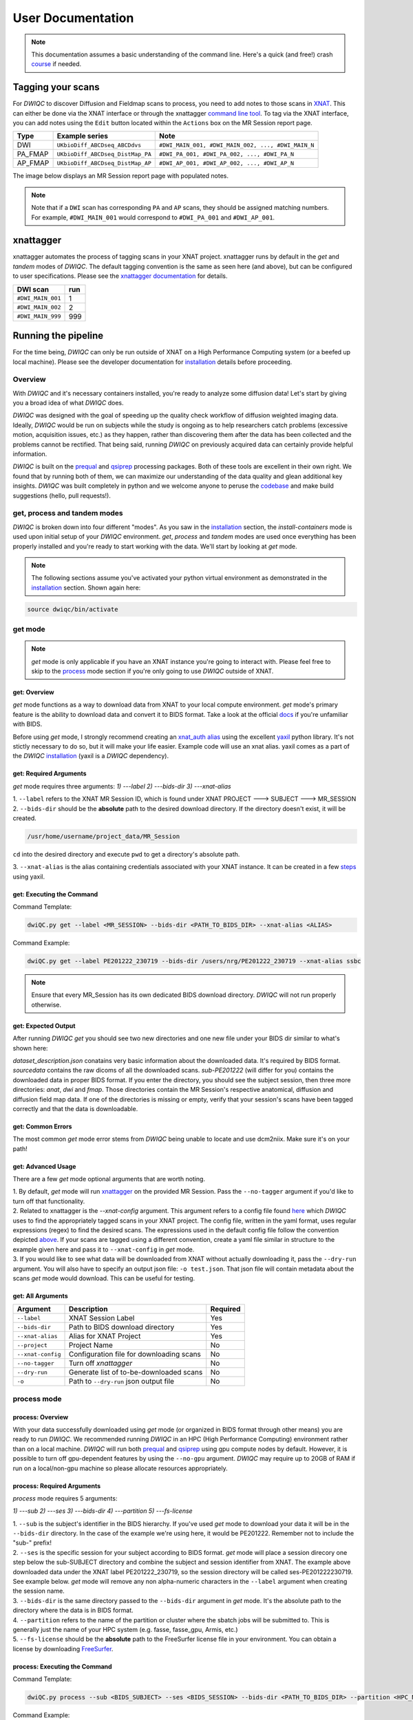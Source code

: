 User Documentation
=======================
.. _XNAT: https://doi.org/10.1385/NI:5:1:11
.. _T1w: https://tinyurl.com/hhru8ytz
.. _prequal: https://github.com/MASILab/PreQual
.. _qsiprep: https://qsiprep.readthedocs.io/en/latest/
.. _installation: developers.html#hpc-installation
.. _FreeSurfer: https://surfer.nmr.mgh.harvard.edu/fswiki/DownloadAndInstall

.. note::
    This documentation assumes a basic understanding of the command line. Here's a quick (and free!) crash `course <https://www.codecademy.com/learn/learn-the-command-line>`_ if needed.

Tagging your scans
------------------
For *DWIQC* to discover Diffusion and Fieldmap scans to process, you need to add notes to those scans in `XNAT`_. This can either be done via the XNAT interface or through the xnattagger `command line tool <https://github.com/harvard-nrg/xnattagger>`_. To tag via the XNAT interface, you can add notes using the ``Edit`` button located within the ``Actions`` box on the MR Session report page.

========= ================================  ===========================================================
Type      Example series                    Note
========= ================================  ===========================================================
DWI       ``UKbioDiff_ABCDseq_ABCDdvs``     ``#DWI_MAIN_001, #DWI_MAIN_002, ..., #DWI_MAIN_N``
PA_FMAP   ``UKbioDiff_ABCDseq_DistMap_PA``  ``#DWI_PA_001, #DWI_PA_002, ..., #DWI_PA_N``
AP_FMAP   ``UKbioDiff_ABCDseq_DistMap_AP``  ``#DWI_AP_001, #DWI_AP_002, ..., #DWI_AP_N``
========= ================================  ===========================================================

The image below displays an MR Session report page with populated notes.

.. note::
   Note that if a ``DWI`` scan has corresponding ``PA`` and ``AP`` scans, they should be assigned matching numbers. For example, ``#DWI_MAIN_001`` would correspond to ``#DWI_PA_001`` and ``#DWI_AP_001``.

.. image:: images/xnat-scan-notes.png

xnattagger
------------
xnattagger automates the process of tagging scans in your XNAT project. xnattagger runs by default in the *get* and *tandem* modes of *DWIQC*. The default tagging convention is the same as seen here (and above), but can be configured to user specifications. Please see the `xnattagger documentation <xnattagger.html>`_ for details. 

================= =======
DWI scan          run
================= =======
``#DWI_MAIN_001`` 1
``#DWI_MAIN_002`` 2
``#DWI_MAIN_999`` 999
================= =======

Running the pipeline
--------------------
For the time being, *DWIQC* can only be run outside of XNAT on a High Performance Computing system (or a beefed up local machine). Please see the developer documentation for `installation`_ details before proceeding.

Overview
^^^^^^^^^
With *DWIQC* and it's necessary containers installed, you're ready to analyze some diffusion data! Let's start by giving you a broad idea of what *DWIQC* does. 

*DWIQC* was designed with the goal of speeding up the quality check workflow of diffusion weighted imaging data. Ideally, *DWIQC* would be run on subjects while the study is ongoing as to help researchers catch problems (excessive motion, acquisition issues, etc.) as they happen, rather than discovering them after the data has been collected and the problems cannot be rectified. That being said, running *DWIQC* on previously acquired data can certainly provide helpful information. 

*DWIQC* is built on the `prequal`_ and `qsiprep`_ processing packages. Both of these tools are excellent in their own right. We found that by running both of them, we can maximize our understanding of the data quality and glean additional key insights. *DWIQC* was built completely in python and we welcome anyone to peruse the `codebase <https://github.com/harvard-nrg/dwiqc>`_ and make build suggestions (hello, pull requests!).

get, process and tandem modes
^^^^^^^^^^^^^^^^^^^^^^^^^^^^^^
*DWIQC* is broken down into four different "modes". As you saw in the `installation`_ section, the *install-containers* mode is used upon initial setup of your *DWIQC* environment. *get*, *process* and *tandem* modes are used once everything has been properly installed and you're ready to start working with the data. We'll start by looking at *get* mode.

.. note::
        The following sections assume you've activated your python virtual environment as demonstrated in the `installation`_ section. Shown again here:

.. code-block:: shell

    source dwiqc/bin/activate

get mode
^^^^^^^^
.. note::
    *get* mode is only applicable if you have an XNAT instance you're going to interact with. Please feel free to skip to the `process <#process-mode>`_ mode section if you're only going to use *DWIQC* outside of XNAT.

get: Overview
"""""""""""""

*get* mode functions as a way to download data from XNAT to your local compute environment. *get* mode's primary feature is the ability to download data and convert it to BIDS format. Take a look at the official `docs <https://bids-specification.readthedocs.io/en/stable/>`_ if you're unfamiliar with BIDS.

Before using *get* mode, I strongly recommend creating an `xnat_auth alias <https://yaxil.readthedocs.io/en/latest/xnat_auth.html>`_ using the excellent `yaxil <https://yaxil.readthedocs.io/en/latest/>`_ python library. It's not stictly necessary to do so, but it will make your life easier. Example code will use an xnat alias. yaxil comes as a part of the *DWIQC* `installation <developers.html#hpc-installation>`_ (yaxil is a *DWIQC* dependency). 

get: Required Arguments
"""""""""""""""""""""""

*get* mode requires three arguments: `1) ---label` `2) ---bids-dir` `3) ---xnat-alias`

| 1. ``--label`` refers to the XNAT MR Session ID, which is found under XNAT PROJECT ---> SUBJECT ---> MR_SESSION

.. image:: images/MR-Session.png

| 2. ``--bids-dir`` should be the **absolute** path to the desired download directory. If the directory doesn't exist, it will be created.

.. code-block:: shell

    /usr/home/username/project_data/MR_Session

``cd`` into the desired directory and execute ``pwd`` to get a directory's absolute path.

| 3. ``--xnat-alias`` is the alias containing credentials associated with your XNAT instance. It can be created in a few `steps <https://yaxil.readthedocs.io/en/latest/xnat_auth.html>`_ using yaxil.

get: Executing the Command
""""""""""""""""""""""""""

Command Template:

.. code-block:: shell

    dwiQC.py get --label <MR_SESSION> --bids-dir <PATH_TO_BIDS_DIR> --xnat-alias <ALIAS>

Command Example:

.. code-block:: shell

    dwiQC.py get --label PE201222_230719 --bids-dir /users/nrg/PE201222_230719 --xnat-alias ssbc

.. note::
    Ensure that every MR_Session has its own dedicated BIDS download directory. *DWIQC* will not run properly otherwise. 

get: Expected Output
""""""""""""""""""""

After running *DWIQC* *get* you should see two new directories and one new file under your BIDS dir similar to what's shown here:

.. image:: images/get-output.png

*dataset_description.json* conatains very basic information about the downloaded data. It's required by BIDS format. *sourcedata* contains the raw dicoms of all the downloaded scans. *sub-PE201222* (will differ for you) contains the downloaded data in proper BIDS format. If you enter the directory, you should see the subject session, then three more directories: *anat*, *dwi* and *fmap*. Those directories contain the MR Session's respective anatomical, diffusion and diffusion field map data. If one of the directories is missing or empty, verify that your session's scans have been tagged correctly and that the data is downloadable.

get: Common Errors
""""""""""""""""""

The most common *get* mode error stems from *DWIQC* being unable to locate and use dcm2niix. Make sure it's on your path! 

get: Advanced Usage
"""""""""""""""""""

There are a few *get* mode optional arguments that are worth noting. 

| 1. By default, *get* mode will run `xnattagger <xnattagger.html>`_ on the provided MR Session. Pass the ``--no-tagger`` argument if you'd like to turn off that functionality.

| 2. Related to xnattagger is the `--xnat-config` argument. This argument refers to a config file found `here <https://github.com/harvard-nrg/dwiqc/blob/main/dwiqc/config/dwiqc.yaml>`_ which *DWIQC* uses to find the appropriately tagged scans in your XNAT project. The config file, written in the yaml format, uses regular expressions (regex) to find the desired scans. The expressions used in the default config file follow the convention depicted `above <#tagging-your-scans>`_. If your scans are tagged using a different convention, create a yaml file similar in structure to the example given here and pass it to ``--xnat-config`` in *get* mode. 
 
| 3. If you would like to see what data will be downloaded from XNAT without actually downloading it, pass the ``--dry-run`` argument. You will also have to specify an output json file: ``-o test.json``. That json file will contain metadata about the scans *get* mode would download. This can be useful for testing.

get: All Arguments
""""""""""""""""""

==================== ========================================  ========
Argument             Description                               Required
==================== ========================================  ========
``--label``          XNAT Session Label                        Yes
``--bids-dir``       Path to BIDS download directory           Yes
``--xnat-alias``     Alias for XNAT Project                    Yes
``--project``        Project Name                              No
``--xnat-config``    Configuration file for downloading scans  No
``--no-tagger``      Turn off *xnattagger*                     No
``--dry-run``        Generate list of to-be-downloaded scans   No
``-o``               Path to ``--dry-run`` json output file    No
==================== ========================================  ========

process mode
^^^^^^^^^^^^
process: Overview
"""""""""""""""""

With your data successfully downloaded using *get* mode (or organized in BIDS format through other means) you are ready to run *DWIQC*. We recommended running *DWIQC* in an HPC (High Performance Computing) environment rather than on a local machine. *DWIQC* will run both `prequal`_ and `qsiprep`_ using gpu compute nodes by default. However, it is possible to turn off gpu-dependent features by using the ``--no-gpu`` argument. *DWIQC* may require up to 20GB of RAM if run on a local/non-gpu machine so please allocate resources appropriately. 

process: Required Arguments
"""""""""""""""""""""""""""

*process* mode requires 5 arguments:

`1) ---sub` `2) ---ses` `3) ---bids-dir` `4) ---partition` `5) ---fs-license`

| 1. ``--sub`` is the subject's identifier in the BIDS hierarchy. If you've used *get* mode to download your data it will be in the ``--bids-dir`` directory. In the case of the example we're using here, it would be PE201222. Remember not to include the "sub-" prefix! 

| 2. ``--ses`` is the specific session for your subject according to BIDS format. *get* mode will place a session direcory one step below the sub-SUBJECT directory and combine the subject and session identifier from XNAT. The example above downloaded data under the XNAT label PE201222_230719, so the session directory will be called ses-PE201222230719. See example below. *get* mode will remove any non alpha-numeric characters in the ``--label`` argument when creating the session name.
 
.. image:: images/session-directory.png

| 3. ``--bids-dir`` is the same directory passed to the ``--bids-dir`` argument in *get* mode. It's the absolute path to the directory where the data is in BIDS format.

| 4. ``--partition`` refers to the name of the partition or cluster where the sbatch jobs will be submitted to. This is generally just the name of your HPC system (e.g. fasse, fasse_gpu, Armis, etc.) 

| 5. ``--fs-license`` should be the **absolute** path to the FreeSurfer license file in your environment. You can obtain a license by downloading `FreeSurfer`_.

process: Executing the Command
""""""""""""""""""""""""""""""

Command Template:

.. code-block:: shell

    dwiQC.py process --sub <BIDS_SUBJECT> --ses <BIDS_SESSION> --bids-dir <PATH_TO_BIDS_DIR> --partition <HPC_NAME> --fs-license <PATH_TO_FREESURFER_LICENSE>

Command Example:

.. code-block:: shell

    dwiQC.py process --sub PE201222 --ses PE201222230719 --bids-dir /users/nrg/PE201222_230719 --partition fasse_gpu --fs-license /home/apps/freesurfer/license.txt


process: Expected Output
""""""""""""""""""""""""

*DWIQC* runtime varies based on available resources, size of data and desired processing steps. Users should expect one session to take 3-5 hours to complete prequal and 7-10 hours to complete qsiprep. Prequal and qsiprep are run in parallel, so total processing time rarely exceeds 10 hours. *DWIQC* also makes use of the FSL tool eddy quad. Eddy quad runs a series of quality assesment commands to generate images and quantitative metric tables. Eddy quad doesn't take more than 10 minutes to run in most cases. A successful *DWIQC* run will contain output from all three of these software packages. 

**Prequal Output:**

To find the prequal pdf report, navigate to the ``--bids-dir`` directory you passed to *process* mode. The pdf will be located under several layers of directories:

derivatives ---> dwiqc-prequal ---> subject_dir ---> session_dir ---> sub_session_dir_run__dwi ---> OUTPUTS ---> PDF ---> dtiQA.pdf

Download an example :download:`here <examples/dtiQA.pdf>`.

**Qsiprep Output:**

To find the qsiprep html report, navigate to the ``--bids-dir`` directory you passed to *process* mode. The html file will be located under several layers of directories:

derivatives ---> dwiqc-qsiprep ---> subject_dir ---> session_dir ---> sub_session_dir_run__dwi ---> qsiprep_output ---> qsiprep ---> sub-SUBJECT-imbedded_images.html

Download an example :download:`here <examples/sub-MS881355-imbedded_images.html>`.

**Eddy Quad Output:**

To find the eddy quad pdf report, navigate to the ``--bids-dir`` directory you passed to *process* mode. The pdf file will be located under several layers of directories:

derivatives ---> dwiqc-prequal ---> subject_dir ---> session_dir ---> sub_session_dir_run__dwi ---> OUTPUTS ---> EDDY ---> SUBJECT_SESSION.qc ---> qc.pdf

Download an example :download:`here <examples/qc.pdf>`.

process: Common Errors
""""""""""""""""""""""

A somewhat common error (affects about 5% of subjects) is an Eddy Volume to Volume registration error that looks something like this:

.. image:: images/eddy-error.png

This error means that the FSL tool ``eddy``, which both prequal and qsiprep use in their pipelines, could not find any volumes within a specific shell that did not have intensity outliers. There are three different approaches to solving this problem that have their respective implications: 

| 1. Exclude that session from the larger dataset. This approach ensures that all data meet the same standard of stringency. 

| 2. Change what FSL considers to be an outlier. *DWIQC* tells FSL that an outlier is anything more than 5 standard deviations from the mean. The user could change that to 6 standard deviations, which would increase the liklihood of eddy running successfully while keeping the same standard for all data. 

| 3. Change the number of standard deviations to 6 only for the subjects that are being affected. The theoretical implications of this approach (or any others) are not explored in depth here and it is left to the user to make informed decisions.

.. note:: 
    This error generally only occurs in qsiprep.

To adjust the number of standard deviations, edit a file in your ``--bids-dir`` called ``eddy_params_s2v_mbs.json`` that was created when you first ran *DWIQC*. Open the file and change the argument that says ``--ol_nstd=5`` to ``--ol_nstd=6``. Simply running *DWIQC* again will overwrite the ``eddy_params_s2v_mbs.json`` you just edited, so pass the ``--custom-eddy`` argument to *DWIQC* with the path to the newly edited ``eddy_params_s2v_mbs.json`` file.

.. code-block:: shell

    dwiQC.py process --sub PE201222 --ses PE201222230719 --bids-dir /users/nrg/PE201222_230719 --partition fasse_gpu --fs-license /home/apps/freesurfer/license.txt --custom-eddy /users/nrg/PE201222_230719/eddy_params_s2v_mbs.json

process: Advanced Usage
"""""""""""""""""""""""

Only a few of the many possible *process* mode arguments will be discussed here. 

| 1. ``--qsiprep-config`` and ``--prequal-config`` allow you to customize the arguments passed to qsiprep and prequal. These are the default `qsiprep config <https://github.com/harvard-nrg/dwiqc/blob/main/dwiqc/config/qsiprep.yaml>`_ and `prequal config <https://github.com/harvard-nrg/dwiqc/blob/main/dwiqc/config/prequal.yaml>`_ arguments being passed. Using these config files as a template, you can customize your prequal and qsiprep commands. Example usage: ``--prequal-config /users/nrg/PE201222_230719/prequal.yaml``

| 2. ``--xnat-upload`` indicates that the output from *DWIQC* should be uploaded to your XNAT project. ``--xnat-alias`` (see *get* mode) must be passed for this argument to work. Example usage: ``--xnat-upload`` (just passing the argument is sufficient)

| 3. ``--output-resolution`` allows you to specify the resolution of images created by qsiprep. The default is the same as the input data. Example usage: ``--output-resolution 1.0``

| 4. ``--no-gpu`` enables users without access to a gpu node to run *DWIQC*. Note that some advanced processing features are not available without gpu computing. Example usage: ``--no-gpu`` (just passing the argument is sufficient)

| 5. ``--sub-tasks`` is used to run either just qsiprep or prequal. Example usage: ``--sub-tasks qsiprep``

| 6. ``--custom-eddy`` is used to pass custom FSL eddy parameters to qsiprep as noted under *Common Errors*. Example usage: ``--custom-eddy /users/nrg/PE201222_230719/eddy_params_s2v_mbs.json``

process: All Arguments
""""""""""""""""""""""

Fill in with box of all possible arguments for *process*.

=============================== ==============================================  ========
Argument                        Description                                     Required
=============================== ==============================================  ========
``--sub``                       Subject label (excluding "sub-")                Yes
``--ses``                       Session label (excluding "ses-")                Yes
``--bids-dir``                  Path to BIDS directory                          Yes
``--partition``                 Name of partition where jobs will be submitted  Yes
``--fs-license``                Path to FreeSurfer License                      Yes
``--run``                       BIDS Run Number                                 No
``--output-resolution``         Resolution of Output Data                       No
``--prequal-config``            Path to prequal command .yaml file              No
``--qsiprep-config``            Path to qsiprep command .yaml file              No
``--no-gpu``                    Turn off GPU functionality                      No
``--sub-tasks``                 Pass only prequal or qsiprep to be run          No
``--xnat-alias``                Alias for XNAT project                          No
``--xnat-upload``               Indicate if results should be uploaded to XNAT  No
``--artifacts-dir``             Location for generated reports                  No
``--custom-eddy``               Path to customized eddy_params.json file        No
=============================== ==============================================  ========

tandem mode
^^^^^^^^^^^

tandem: Overview
""""""""""""""""

*tandem* mode combines the best of both worlds and runs both *get* and *process* modes in a single command. *tandem* mode is only applicable for users hosting data on an XNAT instance and is useful for scripting and batching large numbers of subject data. See `get mode <#get-mode>`_ and `process mode <#process-mode>`_ documentation for further explanation of their functionality.

tandem: Required Arguments
""""""""""""""""""""""""""

*tandem* uses a combination of arguments from *get* and *process*:

`1) ---label` `2) ---bids-dir` `3) ---xnat-alias` `4) ---partition` `5) ---fs-license`

| 1. ``--label`` refers to the XNAT MR Session ID, which is found under XNAT PROJECT ---> SUBJECT ---> MR_SESSION

.. image:: images/MR-Session.png

| 2. ``--bids-dir`` should be the **absolute** path to the desired download directory. If the directory doesn't exist, it will be created.
 
| 3. ``--xnat-alias`` is the alias containing credentials associated with your XNAT project. It can be created using yaxil `documentation <https://yaxil.readthedocs.io/en/latest/xnat_auth.html>`_.

| 4. ``--partition`` refers to the name of the partition or cluster where the sbatch jobs will be submitted to. This is generally just the name of your HPC system (e.g. fasse, fasse_gpu, Armis, etc.)

| 5. ``--fs-license`` should be the **absolute** path to the FreeSurfer license file in your environment. You can obtain a license by downloading `FreeSurfer`_.

tandem: Executing the Command
"""""""""""""""""""""""""""""

Command Template:

.. code-block:: shell

    dwiQC.py tandem --label <bids_subject> --bids-dir <path_to_bids_dir> --xnat-alias <xnat-alias> --partition <HPC_name> --fs-license <path_to_freesurfer_license>

Command Example:

.. code-block:: shell

    dwiQC.py tandem --label PE201222_230719 --bids-dir /users/nrg/PE201222_230719 --xnat-alias ssbc --partition fasse_gpu --fs-license /home/apps/freesurfer/license.txt

tandem: Expected Output
"""""""""""""""""""""""

Please see process mode `expected output <#process-expected-output>`_ documentation regarding expected output.

tandem: Common Errors
"""""""""""""""""""""

Please see `get mode common errors <#get-common-errors>`_ and `process mode common errors <#process-common-errors>`_ documentation regarding common errors.

tandem: Advanced Usage
""""""""""""""""""""""

All the advanced usage arguments for *tandem* mode are the same as the *get* mode and *process* mode advanced usage arguments. They appear here as well for convenience.

| 1. By default, *tandem* mode will run `xnattagger <xnattagger.html>`_ on the provided MR Session. If you'd like to turn off that functionality, simply pass the ``--no-tagger`` argument.

| 2. Related to xnattagger is the `--xnat-config` argument. This argument refers to a config file found `here <https://github.com/harvard-nrg/dwiqc/blob/main/dwiqc/config/dwiqc.yaml>`_ which *DWIQC* uses to find the appropriately tagged scans in your XNAT project. The config file, written in the yaml format, uses regular expressions (regex) to find the desired scans. The expressions used in the default config file follow the convention depicted `above <#tagging-your-scans>`_. If your scans are tagged using a different convention, create a yaml file similar in structure to the example given here and pass it to ``--xnat-config`` in *tandem* mode. 
 
| 3. If you would like to see what data will be downloaded from XNAT without actually downloading it, pass the ``--dry-run`` argument. You will also have to specify an output json file: ``-o test.json``. That json file will contain metadata about the scans *tandem* mode would download. This can be useful for testing.

| 4. ``--qsiprep-config`` and ``--prequal-config`` allow you to customize the arguments passed to qsiprep and prequal. By default, these are the `qsiprep config <https://github.com/harvard-nrg/dwiqc/blob/main/dwiqc/config/qsiprep.yaml>`_ and `prequal config <https://github.com/harvard-nrg/dwiqc/blob/main/dwiqc/config/prequal.yaml>`_ arguments being passed. Using these config files as a template, you can customize your prequal and qsiprep commands. Example usage: ``--prequal-config /users/nrg/PE201222_230719/prequal.yaml``

| 5. ``--xnat-upload`` indicates that the output from *DWIQC* should be uploaded to your XNAT project. ``--xnat-alias`` (see *get* mode) must be passed for this argument to work. Example usage: ``--xnat-upload`` (just passing the argument is sufficient)

| 6. ``--output-resolution`` allows you to specify the resolution of images created by qsiprep. The default is the same as the input data. Example usage: ``--output-resolution 1.0``

| 7. ``--no-gpu`` enables users without access to a gpu node to run *DWIQC*. Note that some advanced process features are not available without gpu computing. Example usage: ``--no-gpu`` (just passing the argument is sufficient)

| 8. ``--sub-tasks`` is used to run either just qsiprep or prequal. Example usage: ``--sub-tasks qsiprep``

| 9. ``--custom-eddy`` is used to pass custom FSL eddy parameters to qsiprep as noted under `common errors <#process-common-errors>`_. Example usage: ``--custom-eddy /users/nrg/PE201222_230719/eddy_params_s2v_mbs.json``


tandem: All Arguments
"""""""""""""""""""""

======================= ==============================================  ========
Argument                Description                                     Required
======================= ==============================================  ========
``--label``             XNAT Session Label                              Yes
``--bids-dir``          Path to BIDS download directory                 Yes
``--xnat-alias``        Alias for XNAT Project                          Yes
``--partition``         Name of partition where jobs will be submitted  Yes
``--fs-license``        Path to FreeSurfer License                      Yes
``--project``           Project Name                                    No
``--xnat-config``       Configuration file for downloading scans        No
``--no-tagger``         Turn off *xnattagger*                           No
``--dry-run``           Generate list of to-be-downloaded scans         No
``-o``                  Path to ``--dry-run`` json output file          No
``--run``               BIDS Run Number                                 No
``--output-resolution`` Resolution of Output Data                       No
``--prequal-config``    Path to prequal command .yaml file              No
``--qsiprep-config``    Path to qsiprep command .yaml file              No
``--no-gpu``            Turn off GPU functionality                      No
``--sub-tasks``         Pass only prequal or qsiprep to be run          No
``--xnat-alias``        Alias for XNAT project                          No
``--xnat-upload``       Indicate if results should be uploaded to XNAT  No
``--artifacts-dir``     Location for generated reports                  No
``--custom-eddy``       Path to customized eddy_params.json file        No
======================= ==============================================  ========

Understanding the Report Page
-----------------------------

.. note::
      This section is only relevant for users uploading *DWIQC* output to an XNAT instance.


Left pane
^^^^^^^^^
The left pane is broken up into several distinct sections. Each section will be described below.

Summary
"""""""
The ``Summary`` pane orients the user to what MR Session they're currently looking at and various processing details.

.. image:: images/xnat-acq-left-summary.png

============== ==================================
Key            Description
============== ==================================
MR Session     MR Session label
Date Processed Processing date
PA Fmap Scan   PA Fieldmap used
AP Fmap Scan   AP Fieldmap used
DWI Scan       DWI scan used
============== ==================================

SNR/CNR Metrics
"""""""""""""""
The ``SNR/CNR Metrics`` pane displays SNR/CNR metrics computed *for each individual shell*.

.. image:: images/xnat-acq-left-snr-metrics.png

=========== ======================= =================================================
Metric      From                    Description                              
=========== ======================= =================================================
B0 SNR      Eddy Quad (Prequal/FSL) Signal-to-noise ratio for B0 Shell
BN CNR      Eddy Quad (Prequal/FSL) Contrast-to-noise ratio for each shell
=========== ======================= =================================================

.. note::
      Anywhere you see "Eddy Quad (Prequal/FSL)" means that FSL's Eddy Quad tool was run on Prequal output.

Motion Metrics
""""""""""""""
The ``Motion Metrics`` pane displays motion metrics computed over dwi scan(s).

.. image:: images/xnat-acq-left-motion.png

================= ======================= ===========================================================
Metric            From                    Description
================= ======================= ===========================================================
Avg Abs Motion    Eddy Quad (Prequal/FSL) Estimated amount of all motion in any direction
Avg Rel Motion    Eddy Quad (Prequal/FSL) Estimated motion relative to initial head position
Avg X Translation Eddy Quad (Prequal/FSL) Estimated X translation motion
Avg Y Translation Eddy Quad (Prequal/FSL) Estimated Y translation motion
Avg Z Translation Eddy Quad (Prequal/FSL) Estimated Z translation motion
================= ======================= ===========================================================

Files
"""""
The ``Files`` pane contains the most commonly requested files. Clicking on any of these files will display that file in the browser.

.. image:: images/xnat-acq-left-files.png

======================= ======================= ======================================================
File                    From                    Description
======================= ======================= ======================================================
B0 Average              Eddy Quad (Prequal/FSL) BO Shell Average Image
Brain Mask              Qsiprep                 Gray Matter, White Matter and Pial Boundaries
FA Map                  Prequal                 Fractional Anisotropy Map
MD Map                  Prequal                 Mean Diffusivity Map
Eddy Outlier Sices      Prequal                 Plot of Slices with Motion Outliers
T1 Registration         Qsiprep                 GIF of T1w image to Template Registration
Denoise                 Qsiprep                 GIF of DWI Image Pre and Post Denoising
Motion Plot             Eddy Quad (Prequal/FSL) Translational and rotational motion, displacement
Prequal Report          Prequal                 Prequal PDF Report
Eddy Quad Report        Eddy Quad (Prequal/FSL) Eddy Quad PDF Report
Qsiprep Report          Qsiprep                 Qsiprep HTML Report
Carpet Plot             Qsiprep                 Maximum Framewise Displacement Plot
======================= ======================= ======================================================

.. note:: 
      Clicking on any of the ``Report`` files will open the complete report in a new tab in your browser for viewing. You can also download them from the new tab.

Tabs
^^^^
To the right of the `left pane <#left-pane>`_ you'll find a tab container. The following section explains the contents of each tab.

Images
""""""
The ``Images`` tab displays a zoomed out view of the FA and MD image maps, motion plots, brain mask, motion outlier slices, average shell images and a maximum framewise displacement plot.

.. image:: images/logo.png

Clicking on an image within the ``Images`` tab will display a larger version of that image in the browser.

.. image:: images/motion-plot.png

Prequal Report tab
""""""""""""""""""
The ``Prequal Report`` tab displays the complete Prequal PDF report.

.. image:: images/prequal-tab.png

Eddy Quad Report Tab
""""""""""""""""""""
The ``Eddy Quad Report`` tab displays key metrics and figures from the FSL Eddy command. 

.. image:: images/eddy-quad-tab.png

Qsiprep Report Tab
""""""""""""""""""
The ``Qsiprep Report`` tab displays the complete Qsiprep HTML report.

.. image:: images/qsiprep-tab.png

All Stored Files
""""""""""""""""
The ``All Stored Files`` tab contains a list of *every file* stored by *DWIQC*.

.. image:: images/all-stored-files-tab.png

.. note::
   Clicking on a file within the ``All Stored Files`` tab will download that file.

================================= =================================================
File                              Description
================================= =================================================
B0 Image                          B0 Volume/Shell
BN Images                         Images from Each Shell
FA Map                            Fractional Anisotropy Map
MD Map                            Mead Diffusivity Map
Eddy Outlier Slices               Plot of Slices with Motion Outliers
Motion Translations               Plot of motion translations across DWI scan
Motion Rotations                  Plot of motion rorations acorss DWI scan
Motion Displacements              Plot of motion displacements across DWI scan
Prequal PDF Report                Complete Prequal Report
Eddy Quad PDF Report              Complete Eddy Quad Report (run on Prequal output)
Qsiprep HTML Report               Complete Qsiprep Report in HTML Format
Qsiprep PDF Report                Complete Qsiprep Report in PDF Format
T1 Registration                   GIF of T1w image to Template Registration
Complete Motion Plot              Motion plot including transl, rot, displacements
Brain Mask/Segmentations          Gray Matter/White Matter Segmentations and Mask
B0 Volume                         B0 Volume from DWI Scan
================================= =================================================
